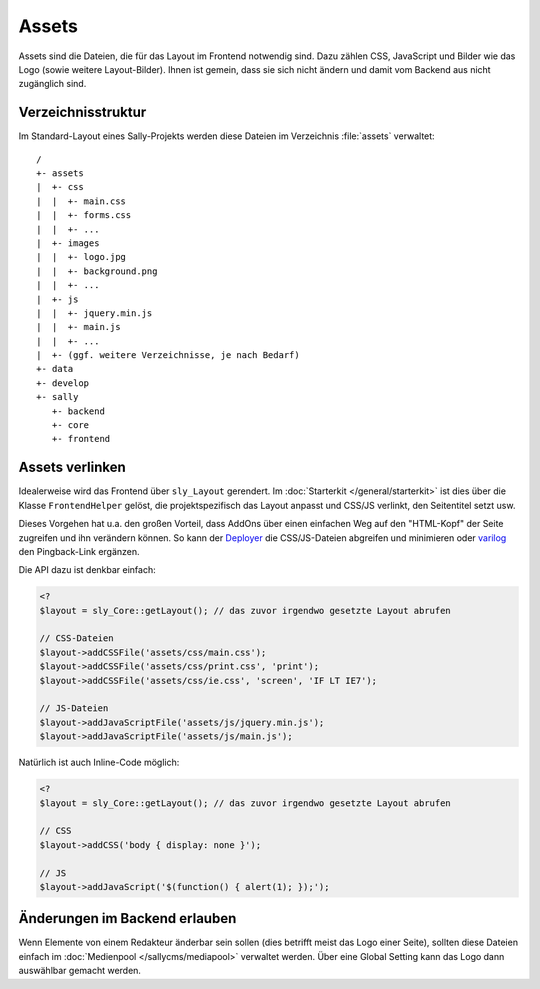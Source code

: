 Assets
======

Assets sind die Dateien, die für das Layout im Frontend notwendig sind. Dazu
zählen CSS, JavaScript und Bilder wie das Logo (sowie weitere Layout-Bilder).
Ihnen ist gemein, dass sie sich nicht ändern und damit vom Backend aus nicht
zugänglich sind.

Verzeichnisstruktur
-------------------

Im Standard-Layout eines Sally-Projekts werden diese Dateien im Verzeichnis
:file:`assets` verwaltet:

::

  /
  +- assets
  |  +- css
  |  |  +- main.css
  |  |  +- forms.css
  |  |  +- ...
  |  +- images
  |  |  +- logo.jpg
  |  |  +- background.png
  |  |  +- ...
  |  +- js
  |  |  +- jquery.min.js
  |  |  +- main.js
  |  |  +- ...
  |  +- (ggf. weitere Verzeichnisse, je nach Bedarf)
  +- data
  +- develop
  +- sally
     +- backend
     +- core
     +- frontend

Assets verlinken
----------------

Idealerweise wird das Frontend über ``sly_Layout`` gerendert. Im
:doc:`Starterkit </general/starterkit>` ist dies über die Klasse
``FrontendHelper`` gelöst, die projektspezifisch das Layout anpasst und CSS/JS
verlinkt, den Seitentitel setzt usw.

Dieses Vorgehen hat u.a. den großen Vorteil, dass AddOns über einen einfachen
Weg auf den "HTML-Kopf" der Seite zugreifen und ihn verändern können. So kann
der `Deployer <https://projects.webvariants.de/projects/deployer-ng>`_ die
CSS/JS-Dateien abgreifen und minimieren oder `varilog
<https://projects.webvariants.de/projects/varilog>`_ den Pingback-Link ergänzen.

Die API dazu ist denkbar einfach:

.. sourcecode:: php

  <?
  $layout = sly_Core::getLayout(); // das zuvor irgendwo gesetzte Layout abrufen

  // CSS-Dateien
  $layout->addCSSFile('assets/css/main.css');
  $layout->addCSSFile('assets/css/print.css', 'print');
  $layout->addCSSFile('assets/css/ie.css', 'screen', 'IF LT IE7');

  // JS-Dateien
  $layout->addJavaScriptFile('assets/js/jquery.min.js');
  $layout->addJavaScriptFile('assets/js/main.js');

Natürlich ist auch Inline-Code möglich:

.. sourcecode:: php

  <?
  $layout = sly_Core::getLayout(); // das zuvor irgendwo gesetzte Layout abrufen

  // CSS
  $layout->addCSS('body { display: none }');

  // JS
  $layout->addJavaScript('$(function() { alert(1); });');

Änderungen im Backend erlauben
------------------------------

Wenn Elemente von einem Redakteur änderbar sein sollen (dies betrifft meist das
Logo einer Seite), sollten diese Dateien einfach im :doc:`Medienpool
</sallycms/mediapool>` verwaltet werden. Über eine Global Setting kann das Logo
dann auswählbar gemacht werden.
